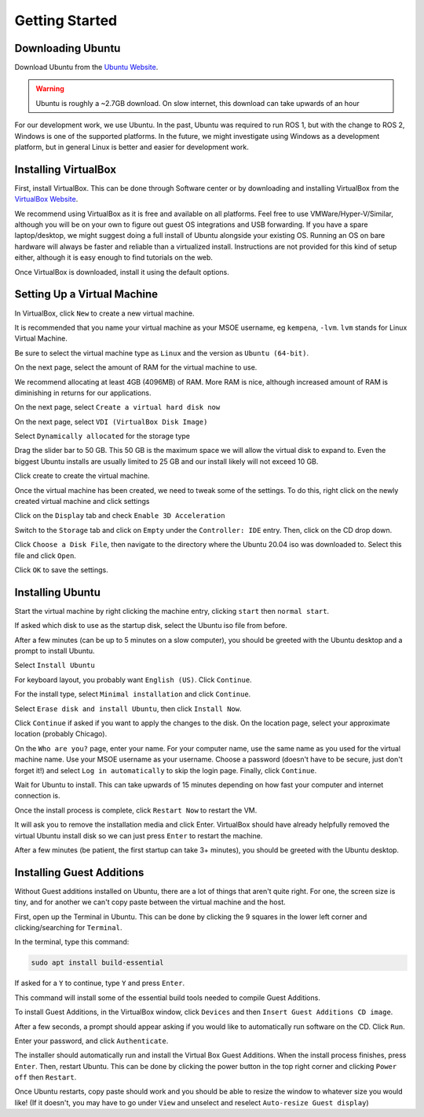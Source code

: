 .. This document creates a brief overview of this documentation

Getting Started
===============

Downloading Ubuntu
------------------

Download Ubuntu from the `Ubuntu Website`_. 

.. warning::
    
    Ubuntu is roughly a ~2.7GB download. On slow internet, this download can take upwards of an hour

For our development work, we use Ubuntu. In the past, Ubuntu was required to run ROS 1, but with the change to ROS 2, Windows is one of the supported platforms. In the future, we might investigate using Windows as a development platform, but in general Linux is better and easier for development work.


Installing VirtualBox
---------------------

First, install VirtualBox. This can be done through Software center or by downloading and installing VirtualBox from the `VirtualBox Website`_.

We recommend using VirtualBox as it is free and available on all platforms. 
Feel free to use VMWare/Hyper-V/Similar, although you will be on your own to figure out guest OS integrations and USB forwarding. 
If you have a spare laptop/desktop, we might suggest doing a full install of Ubuntu alongside your existing OS. Running an OS on bare hardware will always be faster and reliable than a virtualized install. Instructions are not provided for this kind of setup either, although it is easy enough to find tutorials on the web.

Once VirtualBox is downloaded, install it using the default options.

Setting Up a Virtual Machine
----------------------------

In VirtualBox, click ``New`` to create a new virtual machine.

.. image:: images/virtualbox1.png
    :alt: Machine settings

It is recommended that you name your virtual machine as your MSOE username, eg ``kempena``, ``-lvm``. ``lvm`` stands for Linux Virtual Machine. 

Be sure to select the virtual machine type as ``Linux`` and the version as ``Ubuntu (64-bit)``.

On the next page, select the amount of RAM for the virtual machine to use.

.. image:: images/virtualbox2.png
    :alt: Ram settings

We recommend allocating at least 4GB (4096MB) of RAM. More RAM is nice, although increased amount of RAM is diminishing in returns for our applications.

On the next page, select ``Create a virtual hard disk now``

.. image:: images/virtualbox3.png
    :alt: Virtual hard disk page

On the next page, select ``VDI (VirtualBox Disk Image)``

.. image:: images/virtualbox4.png
    :alt: Image type

Select ``Dynamically allocated`` for the storage type

.. image:: images/virtualbox5.png
    :alt: Storage type

Drag the slider bar to 50 GB. This 50 GB is the maximum space we will allow the virtual disk to expand to. Even the biggest Ubuntu installs are usually limited to 25 GB and our install likely will not exceed 10 GB.

.. image:: images/virtualbox6.png
    :alt: Storage size selection

Click create to create the virtual machine.

Once the virtual machine has been created, we need to tweak some of the settings. To do this, right click on the newly created virtual machine and click settings

Click on the ``Display`` tab and check ``Enable 3D Acceleration``

.. image:: images/virtualbox7.png
    :alt: Display settings

Switch to the ``Storage`` tab and click on ``Empty`` under the ``Controller: IDE`` entry. Then, click on the CD drop down.

.. image:: images/virtualbox8.png
    :alt: Storage settings

Click ``Choose a Disk File``, then navigate to the directory where the Ubuntu 20.04 iso was downloaded to. Select this file and click ``Open``.

Click ``OK`` to save the settings.

Installing Ubuntu
-----------------

Start the virtual machine by right clicking the machine entry, clicking ``start`` then ``normal start``.

If asked which disk to use as the startup disk, select the Ubuntu iso file from before.

After a few minutes (can be up to 5 minutes on a slow computer), you should be greeted with the Ubuntu desktop and a prompt to install Ubuntu.

Select ``Install Ubuntu``

.. image:: images/ubuntu1.png
    :alt: Ubuntu installer page 1

For keyboard layout, you probably want ``English (US)``. Click ``Continue``.

.. image:: images/ubuntu2.png
    :alt: Ubuntu installer page 2

For the install type, select ``Minimal installation`` and click ``Continue``.

.. image:: images/ubuntu3.png
    :alt: Ubuntu installer page 3

Select ``Erase disk and install Ubuntu``, then click ``Install Now``.

.. image:: images/ubuntu4.png
    :alt: Ubuntu installer page 4

Click ``Continue`` if asked if you want to apply the changes to the disk. On the location page, select your approximate location (probably Chicago).

On the ``Who are you?`` page, enter your name. For your computer name, use the same name as you used for the virtual machine name. Use your MSOE username as your username. Choose a password (doesn't have to be secure, just don't forget it!) and select ``Log in automatically`` to skip the login page. Finally, click ``Continue``.

.. image:: images/ubuntu5.png
    :alt: Ubuntu installer page 5

Wait for Ubuntu to install. This can take upwards of 15 minutes depending on how fast your computer and internet connection is.

Once the install process is complete, click ``Restart Now`` to restart the VM.

It will ask you to remove the installation media and click Enter. VirtualBox should have already helpfully removed the virtual Ubuntu install disk so we can just press ``Enter`` to restart the machine.

After a few minutes (be patient, the first startup can take 3+ minutes), you should be greeted with the Ubuntu desktop.


Installing Guest Additions
--------------------------

Without Guest additions installed on Ubuntu, there are a lot of things that aren't quite right. For one, the screen size is tiny, and for another we can't copy paste between the virtual machine and the host.

First, open up the Terminal in Ubuntu. This can be done by clicking the 9 squares in the lower left corner and clicking/searching for ``Terminal``.

In the terminal, type this command:

.. code:: bash

    sudo apt install build-essential

If asked for a ``Y`` to continue, type ``Y`` and press ``Enter``.

This command will install some of the essential build tools needed to compile Guest Additions.

To install Guest Additions, in the VirtualBox window, click ``Devices`` and then ``Insert Guest Additions CD image``.

.. image:: images/guestAdditions1.png
    :alt: Guest additions part 1

After a few seconds, a prompt should appear asking if you would like to automatically run software on the CD. Click ``Run``.

.. image:: images/guestAdditions2.png
    :alt: Guest additions part 2

Enter your password, and click ``Authenticate``.

The installer should automatically run and install the Virtual Box Guest Additions. When the install process finishes, press ``Enter``. Then, restart Ubuntu. This can be done by clicking the power button in the top right corner and clicking ``Power off`` then ``Restart``.

Once Ubuntu restarts, copy paste should work and you should be able to resize the window to whatever size you would like! (If it doesn't, you may have to go under ``View`` and unselect and reselect ``Auto-resize Guest display``)

.. _VirtualBox Website: https://www.virtualbox.org/wiki/Downloads
.. _Ubuntu Website: https://ubuntu.com/download/desktop
